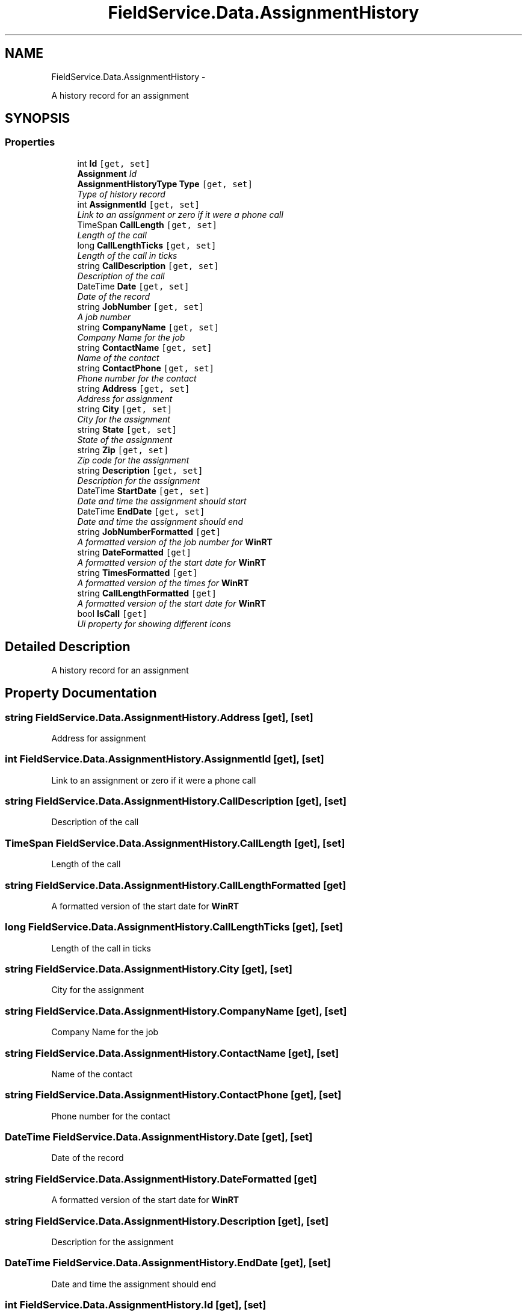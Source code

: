 .TH "FieldService.Data.AssignmentHistory" 3 "Tue Jul 1 2014" "My Project" \" -*- nroff -*-
.ad l
.nh
.SH NAME
FieldService.Data.AssignmentHistory \- 
.PP
A history record for an assignment  

.SH SYNOPSIS
.br
.PP
.SS "Properties"

.in +1c
.ti -1c
.RI "int \fBId\fP\fC [get, set]\fP"
.br
.RI "\fI\fBAssignment\fP Id \fP"
.ti -1c
.RI "\fBAssignmentHistoryType\fP \fBType\fP\fC [get, set]\fP"
.br
.RI "\fIType of history record \fP"
.ti -1c
.RI "int \fBAssignmentId\fP\fC [get, set]\fP"
.br
.RI "\fILink to an assignment or zero if it were a phone call \fP"
.ti -1c
.RI "TimeSpan \fBCallLength\fP\fC [get, set]\fP"
.br
.RI "\fILength of the call \fP"
.ti -1c
.RI "long \fBCallLengthTicks\fP\fC [get, set]\fP"
.br
.RI "\fILength of the call in ticks \fP"
.ti -1c
.RI "string \fBCallDescription\fP\fC [get, set]\fP"
.br
.RI "\fIDescription of the call \fP"
.ti -1c
.RI "DateTime \fBDate\fP\fC [get, set]\fP"
.br
.RI "\fIDate of the record \fP"
.ti -1c
.RI "string \fBJobNumber\fP\fC [get, set]\fP"
.br
.RI "\fIA job number \fP"
.ti -1c
.RI "string \fBCompanyName\fP\fC [get, set]\fP"
.br
.RI "\fICompany Name for the job \fP"
.ti -1c
.RI "string \fBContactName\fP\fC [get, set]\fP"
.br
.RI "\fIName of the contact \fP"
.ti -1c
.RI "string \fBContactPhone\fP\fC [get, set]\fP"
.br
.RI "\fIPhone number for the contact \fP"
.ti -1c
.RI "string \fBAddress\fP\fC [get, set]\fP"
.br
.RI "\fIAddress for assignment \fP"
.ti -1c
.RI "string \fBCity\fP\fC [get, set]\fP"
.br
.RI "\fICity for the assignment \fP"
.ti -1c
.RI "string \fBState\fP\fC [get, set]\fP"
.br
.RI "\fIState of the assignment \fP"
.ti -1c
.RI "string \fBZip\fP\fC [get, set]\fP"
.br
.RI "\fIZip code for the assignment \fP"
.ti -1c
.RI "string \fBDescription\fP\fC [get, set]\fP"
.br
.RI "\fIDescription for the assignment \fP"
.ti -1c
.RI "DateTime \fBStartDate\fP\fC [get, set]\fP"
.br
.RI "\fIDate and time the assignment should start \fP"
.ti -1c
.RI "DateTime \fBEndDate\fP\fC [get, set]\fP"
.br
.RI "\fIDate and time the assignment should end \fP"
.ti -1c
.RI "string \fBJobNumberFormatted\fP\fC [get]\fP"
.br
.RI "\fIA formatted version of the job number for \fBWinRT\fP \fP"
.ti -1c
.RI "string \fBDateFormatted\fP\fC [get]\fP"
.br
.RI "\fIA formatted version of the start date for \fBWinRT\fP \fP"
.ti -1c
.RI "string \fBTimesFormatted\fP\fC [get]\fP"
.br
.RI "\fIA formatted version of the times for \fBWinRT\fP \fP"
.ti -1c
.RI "string \fBCallLengthFormatted\fP\fC [get]\fP"
.br
.RI "\fIA formatted version of the start date for \fBWinRT\fP \fP"
.ti -1c
.RI "bool \fBIsCall\fP\fC [get]\fP"
.br
.RI "\fIUi property for showing different icons \fP"
.in -1c
.SH "Detailed Description"
.PP 
A history record for an assignment 


.SH "Property Documentation"
.PP 
.SS "string FieldService\&.Data\&.AssignmentHistory\&.Address\fC [get]\fP, \fC [set]\fP"

.PP
Address for assignment 
.SS "int FieldService\&.Data\&.AssignmentHistory\&.AssignmentId\fC [get]\fP, \fC [set]\fP"

.PP
Link to an assignment or zero if it were a phone call 
.SS "string FieldService\&.Data\&.AssignmentHistory\&.CallDescription\fC [get]\fP, \fC [set]\fP"

.PP
Description of the call 
.SS "TimeSpan FieldService\&.Data\&.AssignmentHistory\&.CallLength\fC [get]\fP, \fC [set]\fP"

.PP
Length of the call 
.SS "string FieldService\&.Data\&.AssignmentHistory\&.CallLengthFormatted\fC [get]\fP"

.PP
A formatted version of the start date for \fBWinRT\fP 
.SS "long FieldService\&.Data\&.AssignmentHistory\&.CallLengthTicks\fC [get]\fP, \fC [set]\fP"

.PP
Length of the call in ticks 
.SS "string FieldService\&.Data\&.AssignmentHistory\&.City\fC [get]\fP, \fC [set]\fP"

.PP
City for the assignment 
.SS "string FieldService\&.Data\&.AssignmentHistory\&.CompanyName\fC [get]\fP, \fC [set]\fP"

.PP
Company Name for the job 
.SS "string FieldService\&.Data\&.AssignmentHistory\&.ContactName\fC [get]\fP, \fC [set]\fP"

.PP
Name of the contact 
.SS "string FieldService\&.Data\&.AssignmentHistory\&.ContactPhone\fC [get]\fP, \fC [set]\fP"

.PP
Phone number for the contact 
.SS "DateTime FieldService\&.Data\&.AssignmentHistory\&.Date\fC [get]\fP, \fC [set]\fP"

.PP
Date of the record 
.SS "string FieldService\&.Data\&.AssignmentHistory\&.DateFormatted\fC [get]\fP"

.PP
A formatted version of the start date for \fBWinRT\fP 
.SS "string FieldService\&.Data\&.AssignmentHistory\&.Description\fC [get]\fP, \fC [set]\fP"

.PP
Description for the assignment 
.SS "DateTime FieldService\&.Data\&.AssignmentHistory\&.EndDate\fC [get]\fP, \fC [set]\fP"

.PP
Date and time the assignment should end 
.SS "int FieldService\&.Data\&.AssignmentHistory\&.Id\fC [get]\fP, \fC [set]\fP"

.PP
\fBAssignment\fP Id 
.SS "bool FieldService\&.Data\&.AssignmentHistory\&.IsCall\fC [get]\fP"

.PP
Ui property for showing different icons 
.SS "string FieldService\&.Data\&.AssignmentHistory\&.JobNumber\fC [get]\fP, \fC [set]\fP"

.PP
A job number 
.SS "string FieldService\&.Data\&.AssignmentHistory\&.JobNumberFormatted\fC [get]\fP"

.PP
A formatted version of the job number for \fBWinRT\fP 
.SS "DateTime FieldService\&.Data\&.AssignmentHistory\&.StartDate\fC [get]\fP, \fC [set]\fP"

.PP
Date and time the assignment should start 
.SS "string FieldService\&.Data\&.AssignmentHistory\&.State\fC [get]\fP, \fC [set]\fP"

.PP
State of the assignment 
.SS "string FieldService\&.Data\&.AssignmentHistory\&.TimesFormatted\fC [get]\fP"

.PP
A formatted version of the times for \fBWinRT\fP 
.SS "\fBAssignmentHistoryType\fP FieldService\&.Data\&.AssignmentHistory\&.Type\fC [get]\fP, \fC [set]\fP"

.PP
Type of history record 
.SS "string FieldService\&.Data\&.AssignmentHistory\&.Zip\fC [get]\fP, \fC [set]\fP"

.PP
Zip code for the assignment 

.SH "Author"
.PP 
Generated automatically by Doxygen for My Project from the source code\&.
